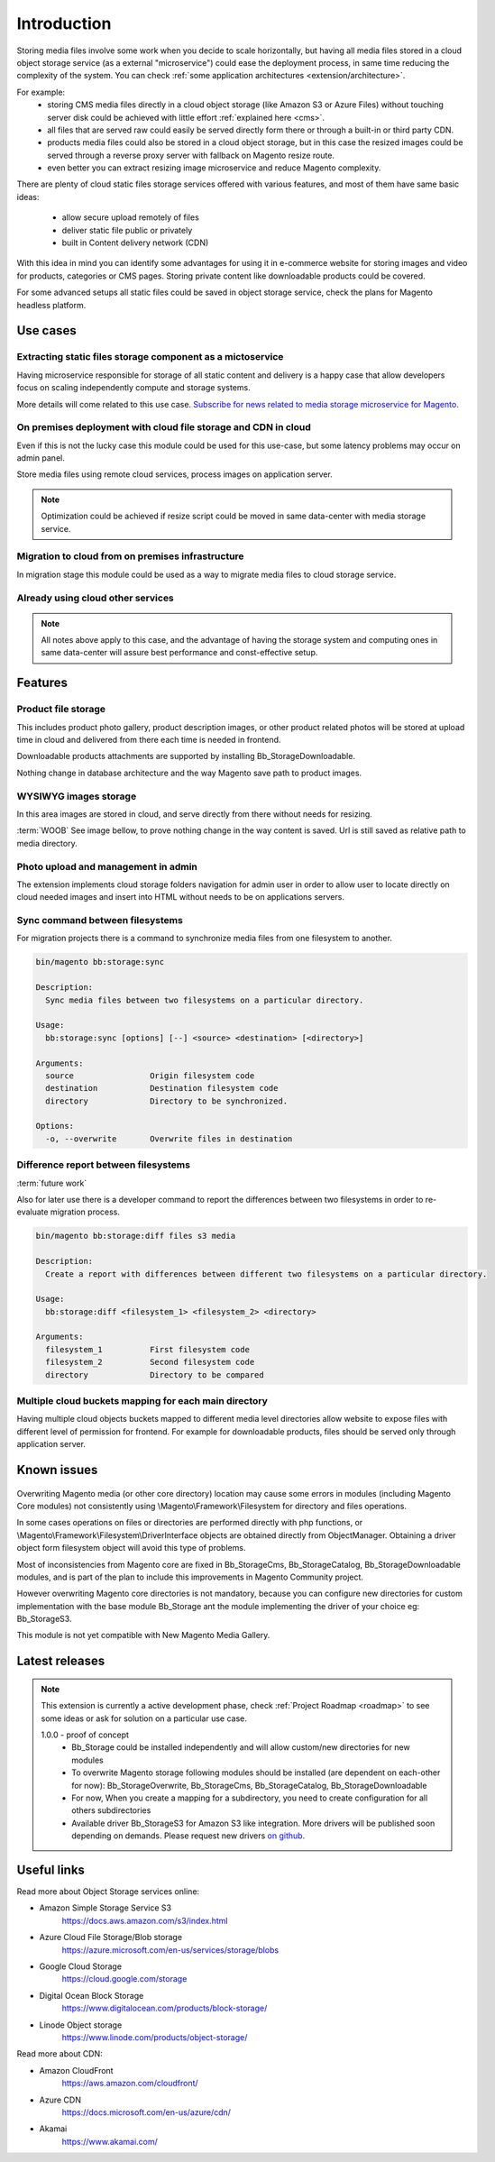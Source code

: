 .. meta::
    :description lang=en:
        Basic and advance setup of cloud storage services for Magento for media files.

.. meta::
    :keywords lang=en:
        file storage service, cloud, integration, setup, configuration, magento

************
Introduction
************


Storing media files involve some work when you decide to scale horizontally, but having all media files stored in a cloud object storage service (as a external "microservice") could ease the deployment process, in same time reducing the complexity of the system.
You can check :ref:`some application architectures <extension/architecture>`.

For example:
    * storing CMS media files directly in a cloud object storage (like Amazon S3 or Azure Files) without touching server disk could be achieved with little effort :ref:`explained here <cms>`.
    * all files that are served raw could easily be served directly form there or through a built-in or third party CDN.
    * products media files could also be stored in a cloud object storage, but in this case the resized images could be served through a reverse proxy server with fallback on Magento resize route.
    * even better you can extract resizing image microservice and reduce Magento complexity.

There are plenty of cloud static files storage services offered with various features, and most of them have same basic ideas:

    * allow secure upload remotely of files
    * deliver static file public or privately
    * built in Content delivery network (CDN)

With this idea in mind you can identify some advantages for using it in e-commerce website for storing images and video for products, categories or CMS pages. Storing private content like downloadable products could be covered.

For some advanced setups all static files could be saved in object storage service, check the plans for Magento headless platform.


Use cases
=========

Extracting static files storage component as a mictoservice
-----------------------------------------------------------

Having microservice responsible for storage of all static content and delivery is a happy case that allow developers focus on scaling independently compute and storage systems.

More details will come related to this use case.
`Subscribe for news related to media storage microservice for Magento. <https://magento.asset42.com/file-storage-service>`_



On premises deployment with cloud file storage and CDN in cloud
---------------------------------------------------------------

Even if this is not the lucky case this module could be used for this use-case, but some latency problems may occur on admin panel.

Store media files using remote cloud services, process images on application server.

.. image:: _static/on-premises-deployment.png
  :alt: On premises deployment

.. note::
    Optimization could be achieved if resize script could be moved in same data-center with media storage service.

Migration to cloud from on premises infrastructure
--------------------------------------------------

In migration stage this module could be used as a way to migrate media files to cloud storage service.

.. image:: _static/migration-to-cloud.png
  :alt: Migration to cloud

Already using cloud other services
----------------------------------

.. note::
    All notes above apply to this case, and the advantage of having the storage system and computing ones in same data-center will assure best performance and const-effective setup.


Features
========

Product file storage
--------------------

This includes product photo gallery, product description images, or other product related photos will be stored at upload time in cloud and delivered from there each time is needed in frontend.

Downloadable products attachments are supported by installing Bb_StorageDownloadable.

.. image:: _static/features/product-gallery.png
  :height: 300px
  :alt: Product file storage for gallery

Nothing change in database architecture and the way Magento save path to product images.

.. image:: _static/features/catalog-product-images-in-database.png
  :height: 300px
  :alt: Database representation of product gallery

WYSIWYG images storage
----------------------

In this area images are stored in cloud, and serve directly from there without needs for resizing.

:term:`WOOB` See image bellow, to prove nothing change in the way content is saved. Url is still saved as relative path to media directory.


.. image:: _static/features/wysiwyg-standard-features.png
  :height: 300px
  :alt: WYSIWYG images storage

Photo upload and management in admin
------------------------------------

The extension implements cloud storage folders navigation for admin user in order to allow user to locate directly on cloud needed images and insert into HTML without needs to be on applications servers.

.. image:: _static/features/wysiwyg-navigation.png
  :height: 300px
  :alt: Photo upload and management in admin

Sync command between filesystems
---------------------------------

For migration projects there is a command to synchronize media files from one filesystem to another.


.. code-block:: shell

    bin/magento bb:storage:sync

    Description:
      Sync media files between two filesystems on a particular directory.

    Usage:
      bb:storage:sync [options] [--] <source> <destination> [<directory>]

    Arguments:
      source                Origin filesystem code
      destination           Destination filesystem code
      directory             Directory to be synchronized.

    Options:
      -o, --overwrite       Overwrite files in destination


.. image:: _static/features/sync-images.png
  :height: 300px
  :alt: Sync images between filesystem

Difference report between filesystems
-------------------------------------

:term:`future work`

Also for later use there is a developer command to report the differences between two filesystems in order to re-evaluate migration process.


.. code-block:: shell

    bin/magento bb:storage:diff files s3 media

    Description:
      Create a report with differences between different two filesystems on a particular directory.

    Usage:
      bb:storage:diff <filesystem_1> <filesystem_2> <directory>

    Arguments:
      filesystem_1          First filesystem code
      filesystem_2          Second filesystem code
      directory             Directory to be compared


Multiple cloud buckets mapping for each main directory
------------------------------------------------------

Having multiple cloud objects buckets mapped to different media level directories allow website to expose files with different level of permission for frontend. For example for downloadable products, files should be served only through application server.

Known issues
============

    .. _known_issues:

Overwriting Magento media (or other core directory) location may cause some errors in modules (including Magento Core modules) not consistently using \\Magento\\Framework\\Filesystem for directory and files operations.

In some cases operations on files or directories are performed directly with php functions, or \\Magento\\Framework\\Filesystem\\DriverInterface objects are obtained directly from ObjectManager. Obtaining a driver object form filesystem object will avoid this type of problems.

Most of inconsistencies from Magento core are fixed in Bb_StorageCms, Bb_StorageCatalog, Bb_StorageDownloadable modules, and is part of the plan to include this improvements in Magento Community project.

However overwriting Magento core directories is not mandatory, because you can configure new directories for custom implementation with the base module Bb_Storage ant the module implementing the driver of your choice eg: Bb_StorageS3.

This module is not yet compatible with New Magento Media Gallery.

Latest releases
===============

.. note::

    This extension is currently a active development phase, check :ref:`Project Roadmap <roadmap>` to see some ideas or ask for solution on a particular use case.

    1.0.0 - proof of concept
          - Bb_Storage could be installed independently and will allow custom/new directories for new modules
          - To overwrite Magento storage following modules should be installed (are dependent on each-other for now): Bb_StorageOverwrite, Bb_StorageCms, Bb_StorageCatalog, Bb_StorageDownloadable
          - For now, When you create a mapping for a subdirectory, you need to create configuration for all others subdirectories
          - Available driver Bb_StorageS3 for Amazon S3 like integration. More drivers will be published soon depending on demands. Please request new drivers `on github <https://github.com/georgebabarus/magento-filesystem-extension/issues>`_.


Useful links
=============

Read more about Object Storage services online:

* Amazon Simple Storage Service S3
    https://docs.aws.amazon.com/s3/index.html
* Azure Cloud File Storage/Blob storage
    https://azure.microsoft.com/en-us/services/storage/blobs
* Google Cloud Storage
    https://cloud.google.com/storage
* Digital Ocean Block Storage
    https://www.digitalocean.com/products/block-storage/
* Linode Object storage
    https://www.linode.com/products/object-storage/

Read more about CDN:

* Amazon CloudFront
    https://aws.amazon.com/cloudfront/
* Azure CDN
    https://docs.microsoft.com/en-us/azure/cdn/
* Akamai
    https://www.akamai.com/
